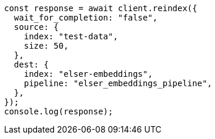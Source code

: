 // This file is autogenerated, DO NOT EDIT
// Use `node scripts/generate-docs-examples.js` to generate the docs examples

[source, js]
----
const response = await client.reindex({
  wait_for_completion: "false",
  source: {
    index: "test-data",
    size: 50,
  },
  dest: {
    index: "elser-embeddings",
    pipeline: "elser_embeddings_pipeline",
  },
});
console.log(response);
----
